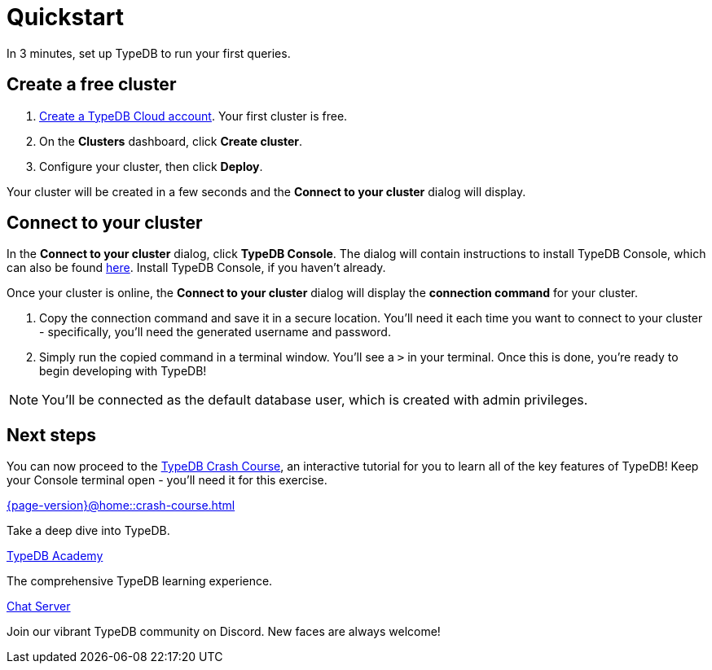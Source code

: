 = Quickstart
:keywords: start, learn, typedb, typeql, tutorial, quickstart, console, studio, database, create, insert, query
:pageTitle: Quickstart guide
:summary: Learn how to create a TypeDB database, load schema and data, perform queries.
:tabs-sync-option:
:experimental:

In 3 minutes, set up TypeDB to run your first queries.

// video::UQbdl35ymOg[youtube,role=framed]

[#_create_free_cluster]
== Create a free cluster

. https://cloud.typedb.com[Create a TypeDB Cloud account]. Your first cluster is free.
. On the *Clusters* dashboard, click *Create cluster*.
. Configure your cluster, then click *Deploy*.

Your cluster will be created in a few seconds and the *Connect to your cluster* dialog will display.


[#_connect_cluster]
== Connect to your cluster

In the *Connect to your cluster* dialog, click *TypeDB Console*. The dialog will contain instructions to install TypeDB Console, which can also be found xref:{page-version}@home::install-tools.adoc[here]. Install TypeDB Console, if you haven't already.

Once your cluster is online, the *Connect to your cluster* dialog will display the
*connection command* for your cluster.

. Copy the connection command and save it in a secure location. You'll need it each time you want to connect to your cluster - specifically, you'll need the generated username and password.
. Simply run the copied command in a terminal window. You'll see a `>` in your terminal. Once this is done, you're ready to begin developing with TypeDB!

[NOTE]
====
You'll be connected as the default database user, which is created with admin privileges.
====


[#_next_steps]
== Next steps

// You can now use TypeDB Console to explore the sample dataset you loaded. Or, for a deeper dive, try the
// xref:{page-version}@home::crash-course/index.adoc[TypeDB Crash Course], an interactive tutorial for you to learn all of
// the key features of TypeDB.

You can now proceed to the xref:{page-version}@home::crash-course.adoc[TypeDB Crash Course], an interactive
tutorial for you to learn all of the key features of TypeDB! Keep your Console terminal open - you'll need it for this exercise.

[cols-3]
--
.xref:{page-version}@home::crash-course.adoc[]
[.clickable]
****
Take a deep dive into TypeDB.
****

.xref:{page-version}@academy::index.adoc[TypeDB Academy]
[.clickable]
****
The comprehensive TypeDB learning experience.
****

.https://typedb.com/discord[Chat Server]
[.clickable]
****
Join our vibrant TypeDB community on Discord. New faces are always welcome!
****
--


// [#_next_steps]
// == Next steps
//
// You can now use TypeDB Studio to explore the sample dataset you loaded, following the tutorials below. Or, for a deeper
// dive, try the xref:{page-version}@home::crash-course/index.adoc[TypeDB Crash Course], an interactive tutorial for you to learn all of
// the key features of TypeDB by building a fantasy role-playing game.
//
// [.link-panel.clickable]
// --
// image:{page-version}@home::java.png[Java,72,72]
//
// xref:{page-version}@home::explore-sample-datasets/index.adoc[Explore sample datasets →]
//
// Explore the sample dataset you created and continue your learning journey.
// --
